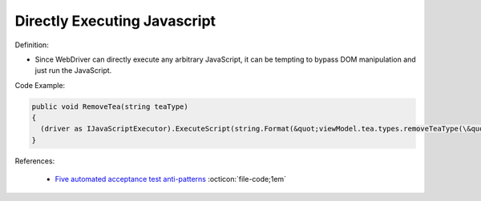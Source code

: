 Directly Executing Javascript
^^^^^
Definition:

* Since WebDriver can directly execute any arbitrary JavaScript, it can be tempting to bypass DOM manipulation and just run the JavaScript.


Code Example:

.. code-block:: java

  public void RemoveTea(string teaType)
  {
    (driver as IJavaScriptExecutor).ExecuteScript(string.Format(&quot;viewModel.tea.types.removeTeaType(\&quot;{0}\&quot;);&quot;, teaType));
  }

References:

 * `Five automated acceptance test anti-patterns <https://web.archive.org/web/20211113081220/https://alisterbscott.com/2015/01/20/five-automated-acceptance-test-anti-patterns/>`_ :octicon:`file-code;1em`

